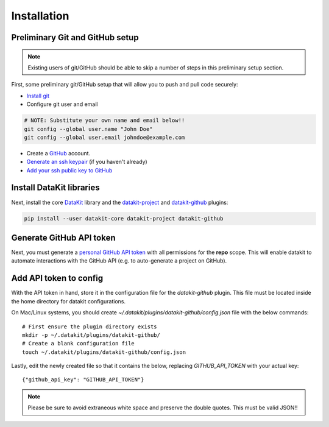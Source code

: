 .. _install:

Installation
============

Preliminary Git and GitHub setup
--------------------------------

.. note::

   Existing users of git/GitHub should be able to skip a number of steps
   in this preliminary setup section.

First, some preliminary git/GitHub setup that will allow you to push and pull code securely:

* `Install git`_
* Configure git user and email
.. code::

   # NOTE: Substitute your own name and email below!!
   git config --global user.name "John Doe"
   git config --global user.email johndoe@example.com


* Create a `GitHub`_ account.
* `Generate an ssh keypair`_ (if you haven't already)
* `Add your ssh public key to GitHub`_


Install DataKit libraries
--------------------------

Next, install the core DataKit_ library and the datakit-project_ and datakit-github_ plugins:

.. code::

   pip install --user datakit-core datakit-project datakit-github


Generate GitHub API token
--------------------------

Next, you must generate a `personal GitHub API token`_ with all permissions for the **repo** scope.
This will enable datakit to automate interactions with the GitHub API (e.g. to auto-generate a project on GitHub).

Add API token to config
-----------------------

With the API token in hand, store it in the configuration file for the *datakit-github* plugin.
This file must be located inside the home directory for datakit configurations.

On Mac/Linux systems, you should create `~/.datakit/plugins/datakit-github/config.json` file with
the below commands::

  # First ensure the plugin directory exists
  mkdir -p ~/.datakit/plugins/datakit-github/
  # Create a blank configuration file
  touch ~/.datakit/plugins/datakit-github/config.json

Lastly, edit the newly created file so that it contains the below, replacing
`GITHUB_API_TOKEN` with your actual key::

   {"github_api_key": "GITHUB_API_TOKEN"}

.. note::

   Please be sure to avoid extraneous white space and preserve the double quotes. This must be valid JSON!!


.. _GitHub: https://github.com
.. _`Generate an ssh keypair`: https://help.github.com/en/articles/generating-a-new-ssh-key-and-adding-it-to-the-ssh-agent
.. _`Add your ssh public key to GitHub`: https://help.github.com/en/articles/adding-a-new-ssh-key-to-your-github-account
.. _`personal GitHub API token`: https://github.com/settings/tokens
.. _datakit-github: https://github.com/associatedpress/datakit-github
.. _`Install git`: https://git-scm.com/book/en/v2/Getting-Started-Installing-Git
.. _DataKit: https://github.com/associatedpress/datakit-core
.. _datakit-github docs: https://datakit-github.readthedocs.io/en/latest/
.. _datakit-project: https://datakit-project.readthedocs.io/en/latest/
